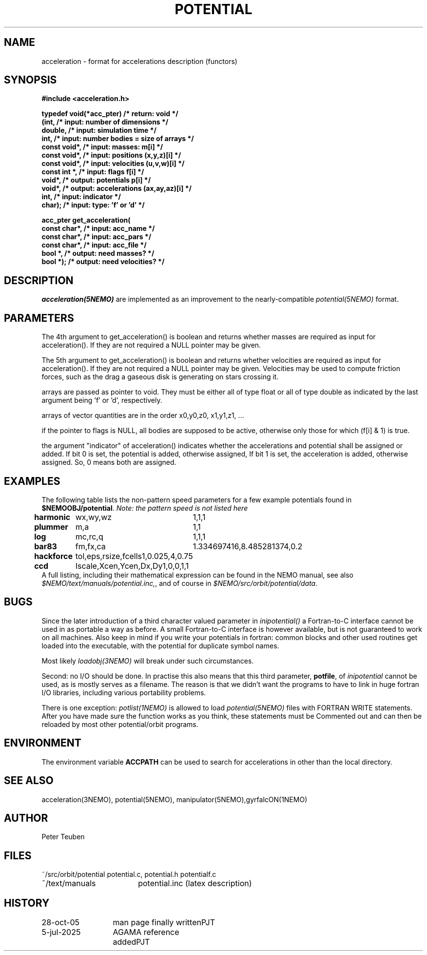 .TH POTENTIAL 5NEMO "5 July 2025"

.SH "NAME"
acceleration \- format for accelerations description (functors)

.SH "SYNOPSIS"
.nf
.B #include <acceleration.h>
.PP
.B typedef void(*acc_pter)         /* return: void                            */
.B     (int,                      /* input:  number of dimensions            */
.B      double,                   /* input:  simulation time                 */
.B      int,                      /* input:  number bodies = size of arrays  */
.B      const void*,              /* input:  masses:         m[i]            */
.B      const void*,              /* input:  positions       (x,y,z)[i]      */
.B      const void*,              /* input:  velocities      (u,v,w)[i]      */
.B      const int *,              /* input:  flags           f[i]            */
.B      void*,                    /* output: potentials      p[i]            */
.B      void*,                    /* output: accelerations   (ax,ay,az)[i]   */
.B      int,                      /* input:  indicator                       */
.B      char);                    /* input:  type: 'f' or 'd'                */
.PP
.ta +3i
.B acc_pter get_acceleration(
.B	const char*,   /* input:  acc_name               */
.B	const char*,   /* input:  acc_pars               */
.B	const char*,   /* input:  acc_file               */
.B	bool      *,   /* output: need masses?           */
.B	bool      *);  /* output: need velocities?       */
.fi

.SH "DESCRIPTION"
\fIacceleration(5NEMO)\fP are implemented as an improvement to the 
nearly-compatible \fIpotential(5NEMO)\fP format.

.SH "PARAMETERS"
The 4th argument to get_acceleration() is boolean and returns whether
masses are required as input for acceleration(). If they are not
required a NULL pointer may be given.
.PP
The 5th argument to get_acceleration() is boolean and returns whether
velocities are required as input for acceleration(). If they are not
required a NULL pointer may be given.
Velocities may be used to compute friction forces, such as the drag
a gaseous disk is generating on stars crossing it.
.PP
arrays are passed as pointer to void. They must be either all of type
float or all of type double as indicated by the last argument being 'f'
or 'd', respectively.
.PP
arrays of vector quantities are in the order x0,y0,z0, x1,y1,z1, ...
.PP
if the pointer to flags is NULL, all bodies are supposed to be active,
otherwise only those for which (f[i] & 1) is true.
.PP
the argument "indicator" of acceleration() indicates whether the
accelerations and potential shall be assigned or added.
If bit 0 is set, the potential    is added, otherwise assigned,
If bit 1 is set, the acceleration is added, otherwise assigned.
So, 0 means both are assigned.


.SH "EXAMPLES"
The following table lists the non-pattern speed parameters 
for a few example potentials
found in \fB$NEMOOBJ/potential\fP. \fINote: the pattern
speed is not listed here\fP
.ta +1.5i +1.5i
.nf
\fBharmonic\fP	wx,wy,wz	1,1,1
\fBplummer\fP	m,a      	1,1
\fBlog\fP  	mc,rc,q  	1,1,1
\fBbar83\fP	fm,fx,ca	1.334697416,8.485281374,0.2
\fBhackforce\fP	tol,eps,rsize,fcells	1,0.025,4,0.75
\fBccd\fP	Iscale,Xcen,Ycen,Dx,Dy	1,0,0,1,1
.fi
A full listing, including their mathematical expression can be
found in the NEMO manual, see also \fI$NEMO/text/manuals/potential.inc,\fP,
and of course in \fI$NEMO/src/orbit/potential/data\fP.

.SH "BUGS"
Since the later introduction of a third character valued
parameter in \fIinipotential()\fP
a Fortran-to-C interface cannot be used in as portable a way as
before. A small Fortran-to-C interface is however available, but
is not guaranteed to work on all machines.
Also keep in mind if you write your potentials in fortran:
common blocks and other used routines get loaded into the
executable, with the potential for duplicate symbol names.

Most likely \fIloadobj(3NEMO)\fP will break under such circumstances.
.PP
Second: no I/O should be done. In practise this also means that
this third parameter, \fBpotfile\fP, of \fIinipotential\fP cannot
be used, as is mostly serves as a filename. The reason is that
we didn't want the programs to have to link in huge fortran I/O
libraries, including various portability problems. 
.PP
There is one exception: \fIpotlist(1NEMO)\fP is allowed to 
load \fIpotential(5NEMO)\fP files with FORTRAN WRITE statements.
After you have made sure the function works as you think, 
these statements must be Commented out and can then be reloaded
by most other potential/orbit programs.

.SH "ENVIRONMENT"
The environment variable \fBACCPATH\fP can be used to search for accelerations
in other than the local directory. 

.SH "SEE ALSO"
acceleration(3NEMO), potential(5NEMO), manipulator(5NEMO),gyrfalcON(1NEMO)

.SH "AUTHOR"
Peter Teuben

.SH "FILES"
.nf
.ta +2.5i
~/src/orbit/potential   potential.c, potential.h potentialf.c
~/text/manuals      	potential.inc (latex description)
.fi

.SH "HISTORY"
.nf
.ta +2.0i +2.0i
28-oct-05	man page finally written	PJT
5-jul-2025	AGAMA reference added	PJT
.fi
